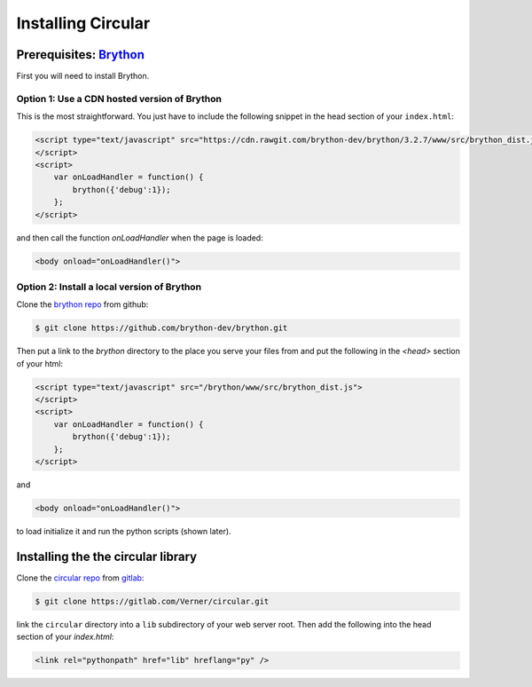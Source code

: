 .. _installing:

*******************
Installing Circular
*******************

=====================================================
Prerequisites: `Brython <http://www.brython.info>`_
=====================================================

First you will need to install Brython.

Option 1: Use a CDN hosted version of Brython
---------------------------------------------

This is the most straightforward. You just have to include the following snippet
in the head section of your ``index.html``:

.. code-block:: html

    <script type="text/javascript" src="https://cdn.rawgit.com/brython-dev/brython/3.2.7/www/src/brython_dist.js">
    </script>
    <script>
        var onLoadHandler = function() {
            brython({'debug':1});
        };
    </script>

and then call the function `onLoadHandler` when the page is loaded:

.. code-block:: html

    <body onload="onLoadHandler()">


Option 2: Install a local version of Brython
--------------------------------------------

Clone the `brython repo <https://github.com/brython-dev/brython.git>`_ from github:

.. code-block:: shell

    $ git clone https://github.com/brython-dev/brython.git


Then put a link to the `brython` directory to the place you serve your files from
and put the following in the `<head>` section of your html:

.. code-block:: html

    <script type="text/javascript" src="/brython/www/src/brython_dist.js">
    </script>
    <script>
        var onLoadHandler = function() {
            brython({'debug':1});
        };
    </script>


and

.. code-block:: html

    <body onload="onLoadHandler()">


to load initialize it and run the python scripts (shown later).

=====================================
Installing the the circular library
=====================================

Clone the `circular repo <https://gitlab.com/Verner/circular.git>`_ from `gitlab <https://gitlab.com>`_:

.. code-block:: shell

    $ git clone https://gitlab.com/Verner/circular.git


link the ``circular`` directory into a ``lib`` subdirectory of your web server root.
Then add the following into the head section of your `index.html`:

.. code-block:: html

    <link rel="pythonpath" href="lib" hreflang="py" />